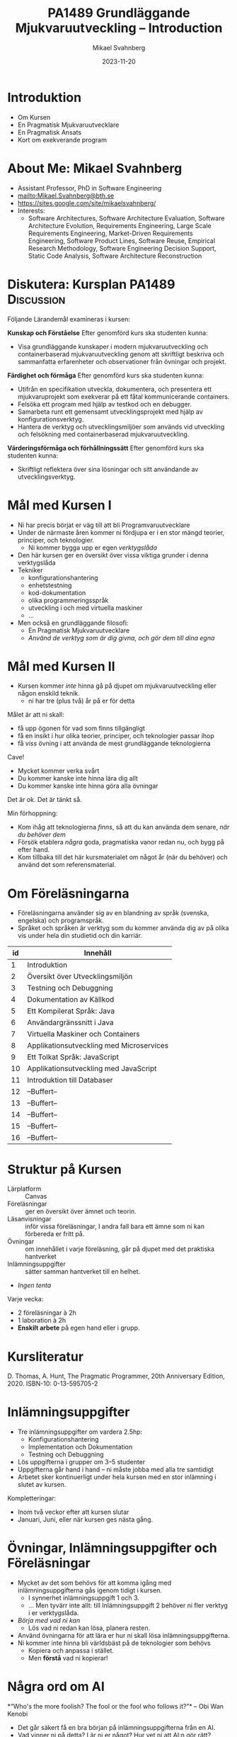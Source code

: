 #+Title: PA1489 Grundläggande Mjukvaruutveckling -- Introduction
#+Author: Mikael Svahnberg
#+Email: Mikael.Svahnberg@bth.se
#+Date: 2023-11-20
#+EPRESENT_FRAME_LEVEL: 1
#+OPTIONS: email:t <:t todo:t f:t ':t H:2
#+STARTUP: beamer

#+LATEX_CLASS_OPTIONS: [10pt,t,a4paper]
#+BEAMER_THEME: BTH_msv

* Introduktion
- Om Kursen
- En Pragmatisk Mjukvaruutvecklare
- En Pragmatisk Ansats
- Kort om exekverande program
* About Me: Mikael Svahnberg
#+ATTR_LATEX: :height 6cm
#+ATTR_ORG: :width 300
[[file:~/Documents/Personal/avatar.png]]


- Assistant Professor, PhD in Software Engineering
- mailto:Mikael.Svahnberg@bth.se
- https://sites.google.com/site/mikaelsvahnberg/
- Interests:
  - Software Architectures, Software Architecture Evaluation,
    Software Architecture Evolution, Requirements Engineering,
    Large Scale Requirements Engineering, Market-Driven Requirements Engineering,
    Software Product Lines, Software Reuse, Empirical Research Methodology,
    Software Engineering Decision Support, Static Code Analysis, Software Architecture Reconstruction
* Diskutera: Kursplan PA1489 :Discussion:
Följande Lärandemål examineras i kursen:

*Kunskap och Förståelse* Efter genomförd kurs ska studenten kunna:
- Visa grundläggande kunskaper i modern mjukvaruutveckling och containerbaserad mjukvaruutveckling genom att skriftligt beskriva och sammanfatta erfarenheter och observationer från övningar och projekt.

*Färdighet och förmåga*	Efter genomförd kurs ska studenten kunna:
- Utifrån en specifikation utveckla, dokumentera, och presentera ett mjukvaruprojekt som exekverar på ett fåtal kommunicerande containers.
- Felsöka ett program med hjälp av testkod och en debugger.
- Samarbeta runt ett gemensamt utvecklingsprojekt med hjälp av konfigurationsverktyg.
- Hantera de verktyg och utvecklingsmiljöer som används vid utveckling och felsökning med containerbaserad mjukvaruutveckling.

*Värderingsförmåga och förhållningssätt* 	Efter genomförd kurs ska studenten kunna:
- Skriftligt reflektera över sina lösningar och sitt användande av utvecklingsverktyg.
* Mål med Kursen I
- Ni har precis börjat er väg till att bli Programvaruutvecklare
- Under de närmaste åren kommer ni fördjupa er i en stor mängd teorier, principer, och teknologier.
  - Ni kommer bygga upp er egen /verktygslåda/

- Den här kursen ger en översikt över vissa viktiga grunder i denna verktygslåda
- Tekniker
  - konfigurationshantering
  - enhetstestning
  - kod-dokumentation
  - olika programmeringsspråk
  - utveckling i och med virtuella maskiner
  - \dots
- Men också en grundläggande filosofi:
  - En Pragmatisk Mjukvaruutvecklare
  - /Använd de verktyg som är dig givna, och gör dem till dina egna/
* Mål med Kursen II
- Kursen kommer /inte/ hinna gå på djupet om mjukvaruutveckling eller någon enskild teknik.
  - ni har tre (plus två) år på er för detta

Målet är att ni skall:
- få upp ögonen för vad som finns tillgängligt
- få en insikt i hur olika teorier, principer, och teknologier passar ihop
- få /viss/ övning i att använda de mest grundläggande teknologierna

Cave!
- Mycket kommer verka svårt
- Du kommer kanske inte hinna lära dig allt
- Du kommer kanske inte hinna göra alla övningar

Det är ok. Det är tänkt så.

Min förhoppning:
- Kom ihåg att teknologierna /finns/, så att du kan använda dem senare, /när du behöver dem/
- Försök etablera /några/ goda, pragmatiska vanor redan nu, och bygg på efter hand.
- Kom tillbaka till det här kursmaterialet om något år (när du behöver) och använd det som referensmaterial.
* Om Föreläsningarna
- Föreläsningarna använder sig av en blandning av språk (svenska, engelska) och programspråk.
- Språket och språken är verktyg som du kommer använda dig av på olika vis under hela din studietid och din karriär.

| id | Innehåll                                 |
|----+------------------------------------------|
|  1 | Introduktion                             |
|  2 | Översikt över Utvecklingsmiljön          |
|  3 | Testning och Debuggning                  |
|  4 | Dokumentation av Källkod                 |
|  5 | Ett Kompilerat Språk: Java               |
|  6 | Användargränssnitt i Java                |
|  7 | Virtuella Maskiner och Containers        |
|  8 | Applikationsutveckling med Microservices |
|  9 | Ett Tolkat Språk: JavaScript             |
| 10 | Applikationsutveckling med JavaScript    |
| 11 | Introduktion till Databaser              |
| 12 | --Buffert--                              |
| 13 | --Buffert--                              |
| 14 | --Buffert--                              |
| 15 | --Buffert--                              |
| 16 | --Buffert--                              |
|----+------------------------------------------|
* Struktur på Kursen
- Lärplatform :: Canvas
- Föreläsningar :: ger en översikt över ämnet och teorin.
- Läsanvisningar :: inför vissa föreläsningar, I andra fall bara ett ämne som ni kan förbereda er fritt på.
- Övningar :: om innehållet i varje föreläsning, går på djupet med det praktiska hantverket
- Inlämningsuppgifter :: sätter samman hantverket till en helhet.
- /Ingen tenta/

Varje vecka:
- 2 föreläsningar à 2h
- 1 laboration à 2h
- *Enskilt arbete* på egen hand eller i grupp.
* Kursliteratur
D. Thomas, A. Hunt, The Pragmatic Programmer, 20th Anniversary Edition, 2020. ISBN-10: 0-13-595705-2

#+ATTR_ORG: :width 400
[[./Thomas-Hunt-2020-Pragmatic-Programmer.png]]

* Inlämningsuppgifter
- Tre inlämningsuppgifter om vardera 2.5hp:
  - Konfigurationshantering
  - Implementation och Dokumentation
  - Testning och Debuggning
- Lös uppgifterna i grupper om 3--5 studenter
- Uppgifterna går hand i hand -- ni måste jobba med alla tre samtidigt
- Arbetet sker kontinuerligt under hela kursen med en stor inlämning i slutet av kursen.

Kompletteringar:
- Inom två veckor efter att kursen slutar
- Januari, Juni, eller när kursen ges nästa gång.
* Övningar, Inlämningsuppgifter och Föreläsningar
- Mycket av det som behövs för att komma igång med inlämningsuppgifterna gås igenom tidigt i kursen.
  - I synnerhet inlämningsuppgift 1 och 3.
  - ... Men tyvärr inte allt: till Inlämningsuppgift 2 behöver ni fler verktyg i er verktygslåda.
- /Börja med vad ni kan/
  - Lös vad ni redan kan lösa, planera resten.

- Använd övningarna för att lära er hur ni skall lösa inlämningsuppgifterna.
- Ni kommer inte hinna bli världsbäst på de teknologier som behövs
  - Kopiera och anpassa i stället.
  - Men *förstå* vad ni kopierar!
* Några ord om AI
*"Who's the more foolish? The fool or the fool who follows it?"*
-- Obi Wan Kenobi

- Det går säkert få en bra början på inlämningsuppgifterna från en AI.
- Vad vinner ni på detta? Lär ni er något? Hur vet ni att AI:n gör rätt?
- Det här är er framtida karriär, det är det yrke ni själva har valt.
  - Vill /ni/ ha en utbildning, eller vill ni hellre ge den till en AI någonstans?
- Övningarna lämnas inte in, betygssätts inte, utan är /bara/ till för att ni skall ha en chans att lära er något.
- Inlämningsuppgifterna har fokus på era lärdomar och reflektioner och kan komma att kompletteras med muntlig genomgång.

Dessutom:
- Framtiden kommer kräva /fler/ utvecklare med en /gedigen/ kunskap om programvaruutveckling, inte färre.
- Man sätter inte en junior programmerare på att granska kod
- Företag kommer behöva folk som förstår vad AIn spottar ur sig, vilka säkerhetsbrister den har, och vad man skall göra åt det. /Det här är ni/
* Verktyg
I den här kursen behöver du ha installerat:

- /Java/ , t.ex. OpenJDK https://openjdk.org/ 
- Någon Utvecklingsmiljö:
  - IntelliJ https://www.jetbrains.com/idea/
  - VS Codium https://vscodium.com/
  - Emacs https://www.gnu.org/software/emacs/
  - \dots
  - Vim https://www.vim.org/
- Ett Konfigurationshanteringsverktyg; Git https://git-scm.com/downloads
  - Gärna något gränssnitt för git också
- Något verktyg för att arbeta med lättvikts-containrar
  - Podman https://podman.io/
  - Docker https://www.docker.com/


Du kanske också vill installera:
- /node.js/ lokalt: https://nodejs.org/en
- någon C/C++-kompilator, t.ex. gcc https://gcc.gnu.org/
- ett byggverktyg, såsom =make=
  - https://www.gnu.org/software/make/
  - https://cmake.org/ 
- något verktyg för att modellera programvarudesign:
  - PlantUML http://plantuml.com/
  - IntelliJ https://www.jetbrains.com/help/idea/class-diagram.html
  - StarUML: http://staruml.io/
  - VisualParadigm https://www.visual-paradigm.com/
  - \dots
* En Pragmatisk Mjukvaruutvecklare
** En Pragmatisk Filosofi
[Thomas & Hunt, Kapitel 1]

- /It's Your Life/ :: It's your career. Your choice. Be good at it. Improve.
- /Commitment Culture/ :: Take responsibilty for what you do.
- /We live in a Changing World/ :: Recognise change and prepare to handle it.
- /Trade-offs are Inevitable/ :: Learn to recognise what is /good enough/
- /You work in a Team/ :: A team consisting of current colleagues /as well as your future self/
  - Your commitment is to the team /and/ the customer.
  - Communicate with your team.
  - Keep your code tidy and improve it.
  - Fight the inevitable decay.
** Åtagandekultur: Gruppen och Du
*Gruppens åtagande är ditt åtagande -- alla behövs*

[[file:./IDogsleigh.jpg]]
** Åtagande / Commitment Culture
 - *Gruppen* har åtagit sig att leverera en produkt eller artefakt
   - Med en viss funktionalitet
   - Inom en viss budget
   - Vid en viss tidpunkt
   - Med en viss kvalitet
 - Som medlem i gruppen har *du* gjort samma åtagande!

 [[file:./IKennedy-AskNot.jpg]]
** Teamwork och Individens Ansvar
 - Åtagandekultur
   - Gemensam förståelse för uppgiften
   - Individens åtagande mot gruppen
   - Gruppens åtagande mot individen

 - Förutsättningar
   - Har du nödvändig kunskap om uppgiften?
   - Har du förmåga och vilja att ta på dig ansvaret?
** Delaktighet
- Gemensamma mål
- Tillgång till nödvändig information -- i tid
- Förståelse för sammanhanget, individens bidrag till målen
- Möjlighet att uttrycka sin åsikt
- Möjlighet att påverka sin situation
- Individuellt ansvar
  - för /uppgiften/
  - för /arbetssättet/
  - för /gruppen/

*När det går fel:*
- Saknar gemensamma mål, eller otydliga mål
- Saknar styrning från de som skall styra
- Saknar gemensamma processer, eller synkroniseringspunkter mellan processer
- Saknar åtagande från individerna
- Ingen tar eller avkrävs ansvar
- Ett fåtal dominerar diskussioner och beslut
- Beslut kommuniceras inte
- *\sum Kommunikationen fungerar inte*

** Entropi
- Minnens i gymnasiefysiken?
- I mjukvara: /software rot/
  - Tecnical debt :: Snabbfix nu, vi lovar oss själva att fixa senare
  - Architecture erosion / architecture decay :: Vi glömmer den ursprungliga tanken och börjar ta genvägar

Resultat:
- Det tar längre och längre tid att göra även enklare saker i koden.
- Mer tid går åt att förstå vad man skall göra och vad konsekvenserna blir
- Nyanställda behöver mer och mer tid på sig innan de kan bli produktiva
- Du blir mer och mer missnöjd med ditt arbete

Olika orsaker:
- Vi hinner inte göra rätt
- Vi minns inte vad som är rätt
- Vi förstår inte av koden och/eller dokumentationen vad som är rätt
- Det finns ingen dokumentation om vad som är rätt
- Vi bryr oss inte om vad som är rätt för systemet eller resten av teamet

Fundamentalt för att motarbeta mjukvaruröta: *Fixa det som är trasigt*
- Fortsätt bry er
- Visa för resten av teamet att det spelar roll
- Visa i projektplanen att det tar tid och kostar
- Ta inte sönder saker när du bygger nytt. *Testa din kod*
** Fortsätt Utvecklas
- Programvaruteknik förändras ständigt
  - Nya verktyg, nya teknologier, nya ramverk, nya programspråk
- Sluta inte lära dig när du tar examen
- Kurserna hänger ihop: använd det du lärt dig hela tiden.
- Bredda dig: Lär dig lite om mycket
  - Gör det enklare att förstå och använda ny teknologi
- Läs böcker!
  - Både tekniska och icke-tekniska böcker.
  - Första steget till att bredda dina kunskaper.
  - Träning i att hålla fokus.
- Kritiskt tänkande
  - Kan detta stämma?
  - Vad är källan?
  - "Fem varför"
** Kommunikation
- Ditt karriärval handlar om att kommunicera
  - Kommunicera med en dator
  - Kommunicera med dig själv
  - Kommunicera med ditt framtida själv
  - Kommunicera inom ditt team
  - Kommunicera med din chef
  - Kommunicera med andra utvecklingsteam
  - Kommunicera med Kunder och slutanvändare
  - \dots

- Det visar sig att färdighet i /språk/ är viktigare än färdighet i matte för att bli en bra programmerare.

Prat et al, "Relating Natural Language Aptitude to Individual
Differences in Learning Programming Languages". Scientific Reports,
2020.  https://www.nature.com/articles/s41598-020-60661-8

TL;DR: A study showing that the most important skills that facilitates
learning programming are short term memory and problem solving
(explaining 34% of the variance), and in second place language aptitude
(17%). Math skills was quite irrelevant (2%).
** Kommunikation
Det här är viktigt, så ett citat till:

#+begin_quote

Let us change our traditional attitude to the construction of
programs: Instead of imagining that our main task is to instruct a
computer what to do, let us concentrate rather on explaining to human
beings what we want a computer to do.

#+end_quote

-- Donald Knuth, 1984.

* En Pragmatisk Ansats
[Thomas & Hunt, Kapitel 2]

#+ATTR_ORG: :width 400
[[./arne01.png]]

- Designa först :: Tänk igenom vad du skall göra innan du gör det.
  - Easier To Change :: All bra design är lättare att ändra än dålig design.
  - DRY; Don't Repeat Yourself :: Upprepning == svårare att ändra
  - Isolera mot Förändring :: Isolerat == lättare att ändra
  - Sikta mot det Osäkra :: Utvärdera så mycket av designen som möjligt i varje cykel.
- Prototyper :: Billig utvärdering av din design
- Estimat :: Hur lång tid kommer det ta? Hur svårt är det? Vad behöver jag veta för att avgöra detta?
** Easier to Change

#+begin_quote
*Bra Design är lättare att ändra än Dålig Design*
#+end_quote

- Vi designar för /underhållbarhet/
- Datorn begriper vad vi vill göra ändå
- Det skall vara lätt /för oss människor/ att ändra /våra artefakter/
- Förändring är oundvikligt; designen måste tåla det.

Grundläggande designprinciper, Objektorienterade designprinciper hjälper:
- Encapsulation
- Single Responsibility Principle
- Low Coupling
- High Cohesion
- \dots
** Don't Repeat Yourself
- Mjukvara byggs inte i en sittning.
- Det är inte ett vackert planerat och fint broderat lapptäcke.
- Snarare en hög med blöta kökstrasor som har slängts i en hög under 40 år.
- Varje nytt lager är (Lientz et al. 1978):
  - förändrade krav,
  - uppdateringar för att fixa gamla fel, eller
  - uppdateringar för att hänga med en föränderlig verklighet.

Det finns en stor risk att du upprepar gammal kod bara för att du inte hittar den
- \dots Och du kan ge dig den på att den gamla koden kommer ställa till det för dig.
- Upprepad kod == svårare att ändra

*Inte bara programkod*
- Kunskap
- Avsikt
- Design
- Lösning av samma problem
- Dokumentation
  - även dokumentation av koden (kommentarer i koden, Doxygen, osv.)
** Inkapsling
- Isolera delsystem, komponenter, klasser, mm. från varandra
- Isolera funktionalitet från varandra

- Lättare att designa, bygga, underhålla, testa.
- Lättare att förstå, lättare att förklara
- Lättare att byta från en lösning till en annan.
  - Lätt att ha en /Plan B/
  - /Lättare att ändra designen/

*En stor del av kursen kommer handla om inkapsling i olika former*

* Overview of an Executing Program
** Important Parts of the Computer
#+begin_src ditaa :file Computer-Parts.png
  /----------+  +-----------------+  +----------------+
  | CPU      |  | RAM (Memory)    |  | Hard Disk      |
  | cGRE     |  |                 |  |                |
  +----------/  |                 |  |                |
                |                 |  |                |
                |                 |  |                |
                |                 |  |                |
                |           cBLU  |  | {s} cBLU       |
                +-----------------+  +----------------+

                /-----------------\
                | Display  cPNK   |
                |                 |
                |                 |
                \-----------------/
#+end_src

#+RESULTS:
[[file:Computer-Parts.png]]

- The CPU Executes all code
- The CPU reads the code from RAM
  - It may need to first fetch the code from storage (hard drive, disk, ~C:~, network drive, \dots)
  - It may output data to a drive, or to the display.
- Other inputs: keyboard, mouse, sensors, network packets, \dots
** The Operating System
#+begin_src ditaa :file OperatingSystem.png
  +-------------+    +-------------+    +-------------+    +-------------+
  | User        |    | User        |    | User        |    | User        |
  | Application |    | Application |    | Application |    | Application |
  |             |    |             |    |             |    |             |
  |             |    |             |    |             |    |             |
  | cGRE        |    | cGRE        |    | cGRE        |    | cGRE        |
  +-------------+    +-------------+    +-------------+    +-------------+
                                                               
  +----------------------------------------------------------------------+
  |                     Operating System                                 |
  |                                                             cBLU     |
  +----------------------------------------------------------------------+
                                                                  
  +----------------------------------------------------------------------+
  |                     Hardware                                cBLK     |
  +----------------------------------------------------------------------+
#+end_src

#+RESULTS:
[[file:OperatingSystem.png]]

The /Operating System/ is responsible for:
- Hardware Abstraction / Resource Management :: Provides an easy-to-use interface to all hardware.
- Interruption Management :: Handles interruptions, e.g. timer, disk, network, keyboard, mouse, etc.
- Process Management :: Divides the CPU time fairly across all user applications
- Memory Management :: Makes sure the executing program is available in RAM
  - Security :: Contains data so that other applications can not read it
- Device Management :: Reads and Writes from/to Devices, e.g.
  - Filesystem Management :: Reads and Writes from/to Disk
  - Network Management :: Reads and Writes from/to Network

** An Executing Program
#+begin_src ditaa :file Executing.png

         /---------+
         | CPU     |
         |    cGRE |
         +---------/
            ^ Read, Execute and Write to/from RAM
            |
  +---------|--------------------------------------------------+
  | RAM     v                                                  |
  |     +--------------------------------------------------+   |
  |     | 1001110100110110110101001001001011100100110...   |   |
  |     +--------------------------------------------------+   |
  |                                                            |
  +------------------------------------------------------------+
#+end_src

#+RESULTS:
[[file:Executing.png]]

Courtesy of the operating system, the executing program
- Appears to be alone on the CPU
- Appears that it alone has access to of all the memory
- /Encapsulation/ is an important design principle.
- *Process* == Executing Program
** From Humans to Computers
Three main cases:
1) Compile directly to executable program for your computer platform (e.g. C++)
   - 😄 *Write* Source Code and save to disk
   - 💻 *Compile* to =runnable binary=
     - Load source code into memory
     - Translate to your computer platform
     - Save to disk as a binary
   - 💻 *Execute* program
     - Load binary into memory
     - execute instruction by instruction
2) Compile to =bytecode=, i.e. a made-up computer platform (e.g. Java, Clojure)
   - 😄 *Write* Source Code and save to disk
   - 💻 *Compile* to =bytecde=
     - Load source code into memory
     - Translate to your computer platform
     - Save to disk as a binary
   - 💻 *Execute* program
     - Load bytecode into memory
     - Read each instruction, translate to your computer platform, and execute
3) Interpret program code directly (e.g. lisp, JavaScript, PHP)
   - 😄 *Write* Source Code and save to disk
   - 💻 *Execute* program
     - Load source code into memory
     - Read each instruction, translate to your computer platform, and execute
** Readable source code
- *The source code is the only artefact intended to be readable by humans.*
  - It is read and modified often, so we should take care when writing it.
- We can use low-level languages, close to how the computer sees the world
  - e.g. Assembly language, C/C++
- We can use higher-level languages, closer to what we want the computer to perform
  - e.g. Java, JavaScript, Clojure, lisp
- We can use /compiled/ or /interpeted/ languages
  - Compiled languages /usually/ execute faster
  - Interpreted languages are /usually/ easier to edit on the fly (while they are running)
  - Some programming paradigms are more common in compiled languages, others are more common in interpreted languages
- We can use any text editor to write our program
  - We /should/ use an editor and development environment that help us write /and read/ our program.
** Summary
#+begin_verse
A *process* is an application that runs on a *processor* (or *CPU*).
A *processor* reads, executes, and writes to and from *memory* (or *RAM*).
A *thread* executes program code; there can be many *threads* in a *process*.
*Threads in a process* share the same memory.
*Processes* are (generally) not able to share memory with other *processes*.
The *operating system* safeguards the *hardware* and shares resources fairly to all *software*
The *operating system* allows the *process* to pretend like it is *alone on the computer*.

An *application* may consist of many processes and threads, running on one or several computers.
A *system* may also include other types of hardware, and even humans.
#+end_verse
* Sammanfattning
D. Thomas, A. Hunt, The Pragmatic Programmer, 20th Anniversary Edition, 2020. ISBN-10: 0-13-595705-2

- Kaptiel 1: En Pragmatisk Filosofi
- Kapitel 2: En Pragmatisk Ansats

- Åtagandekultur
- Du arbetar i ett team
- Designa för förändring
- Minska risker genom att sikta mot det osäkra

- Vad är det egentligen vi har att arbeta med?
  - Mjukvarukod som exekveras i en isolerad process
  - /Inkapsling/
* Nästa Föreläsning: Utvecklingsmiljön
- Thomas & Hunt; Kapitel 3: The Basic Tools
- Grunderna i Konfigurationshantering
- Installera och bli vän med din utvecklingsmiljö

